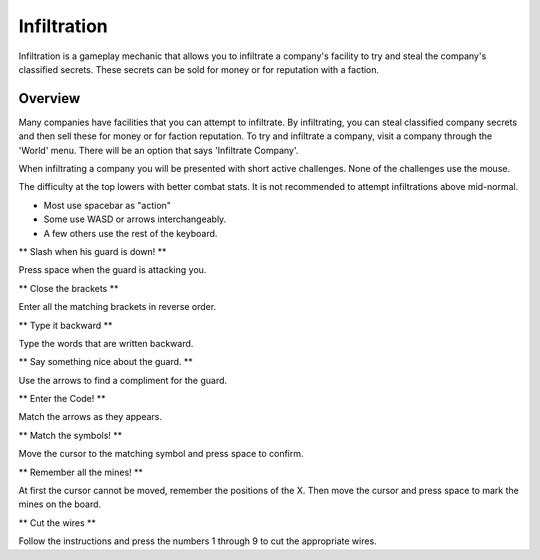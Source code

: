 .. _gameplay_infiltration:

Infiltration
============
Infiltration is a gameplay mechanic that allows you to infiltrate a
company's facility to try and steal the company's classified secrets.
These secrets can be sold for money or for reputation with a faction.

Overview
^^^^^^^^
Many companies have facilities that you can attempt to infiltrate.
By infiltrating, you can steal classified company secrets and then sell
these for money or for faction reputation. To try and infiltrate a company,
visit a company through the 'World' menu. There will be an option that
says 'Infiltrate Company'.

When infiltrating a company you will be presented with short active challenges.
None of the challenges use the mouse.

The difficulty at the top lowers with better combat stats. It is not recommended
to attempt infiltrations above mid-normal.

* Most use spacebar as "action"
* Some use WASD or arrows interchangeably.
* A few others use the rest of the keyboard.

** Slash when his guard is down! **

Press space when the guard is attacking you.

** Close the brackets **

Enter all the matching brackets in reverse order.

** Type it backward **

Type the words that are written backward.

** Say something nice about the guard. **

Use the arrows to find a compliment for the guard.

** Enter the Code! **

Match the arrows as they appears.

** Match the symbols! **

Move the cursor to the matching symbol and press space to confirm.

** Remember all the mines! **

At first the cursor cannot be moved, remember the positions of the X.
Then move the cursor and press space to mark the mines on the board.

** Cut the wires **

Follow the instructions and press the numbers 1 through 9 to cut the appropriate
wires.